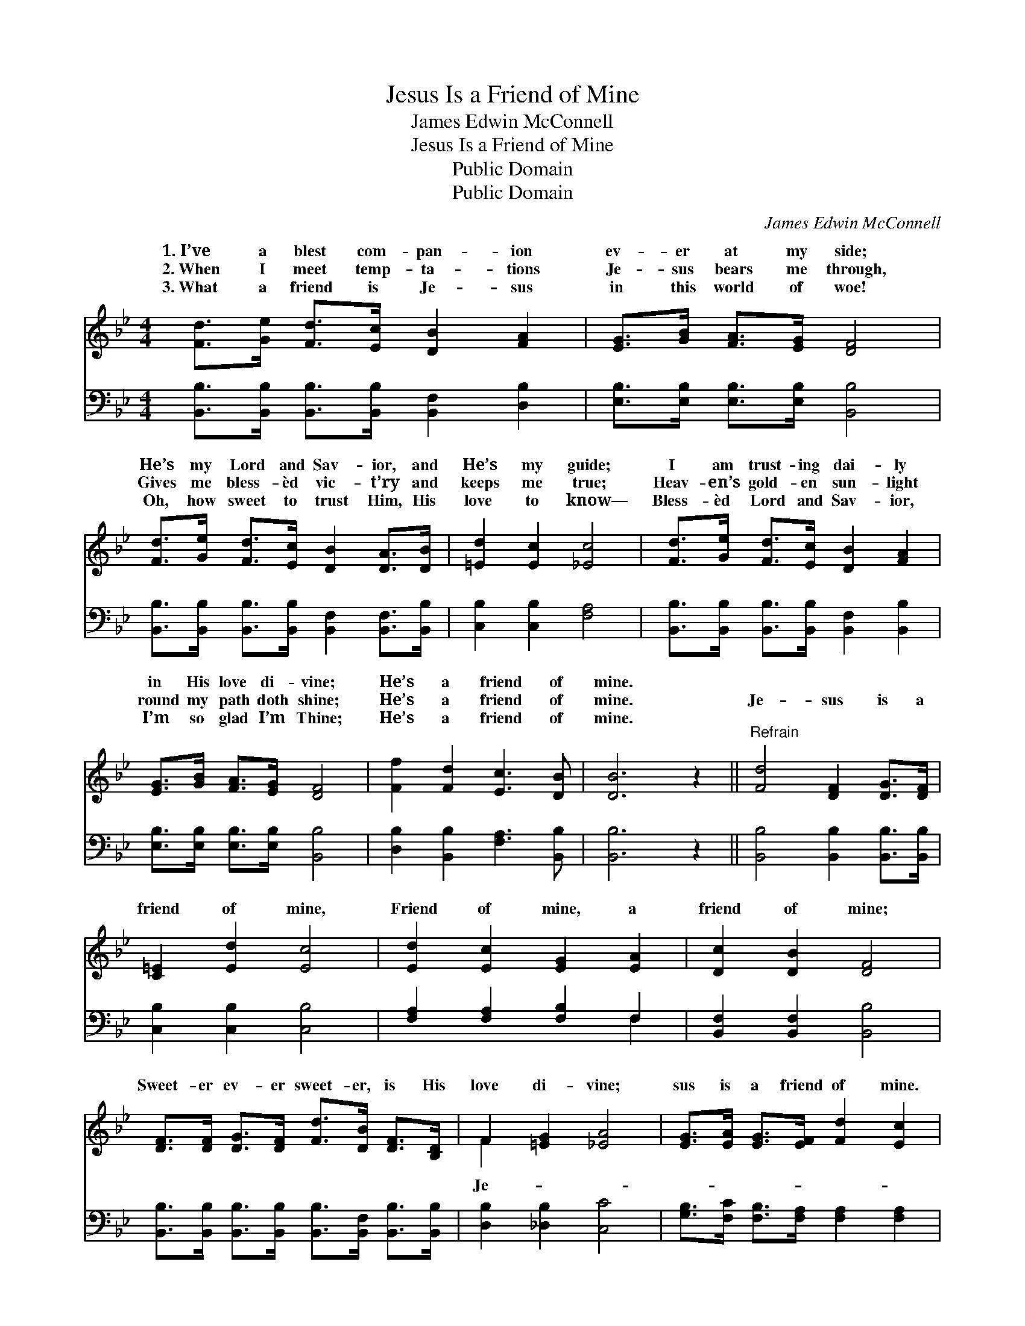 X:1
T:Jesus Is a Friend of Mine
T:James Edwin McConnell
T:Jesus Is a Friend of Mine
T:Public Domain
T:Public Domain
C:James Edwin McConnell
Z:Public Domain
%%score ( 1 2 ) ( 3 4 )
L:1/8
M:4/4
K:Bb
V:1 treble 
V:2 treble 
V:3 bass 
V:4 bass 
V:1
 [Fd]>[Ge] [Fd]>[Ec] [DB]2 [FA]2 | [EG]>[GB] [FA]>[EG] [DF]4 | %2
w: 1.~I’ve a blest com- pan- ion|ev- er at my side;|
w: 2.~When I meet temp- ta- tions|Je- sus bears me through,|
w: 3.~What a friend is Je- sus|in this world of woe!|
 [Fd]>[Ge] [Fd]>[Ec] [DB]2 [DA]>[DB] | [=Ed]2 [Ec]2 [_Ec]4 | [Fd]>[Ge] [Fd]>[Ec] [DB]2 [FA]2 | %5
w: He’s my Lord and Sav- ior, and|He’s my guide;|I am trust- ing dai- ly|
w: Gives me bless- èd vic- t’ry and|keeps me true;|Heav- en’s gold- en sun- light|
w: Oh, how sweet to trust Him, His|love to know—|Bless- èd Lord and Sav- ior,|
 [EG]>[GB] [FA]>[EG] [DF]4 | [Ff]2 [Fd]2 [Ec]3 [DB] | [DB]6 z2 ||"^Refrain" [Fd]4 [DF]2 [DG]>[DF] | %9
w: in His love di- vine;|He’s a friend of|mine.||
w: round my path doth shine;|He’s a friend of|mine.|Je- sus is a|
w: I’m so glad I’m Thine;|He’s a friend of|mine.||
 [C=E]2 [Ed]2 [Ec]4 | [Ed]2 [Ec]2 [EG]2 [EA]2 | [Dc]2 [DB]2 [DF]4 | %12
w: |||
w: friend of mine,|Friend of mine, a|friend of mine;|
w: |||
 [DF]>[DF] [DG]>[DF] [Fd]>[DB] [DF]>[B,D] | F2 [=EG]2 [_EA]4 | [EG]>[EA] [EG]>[EF] [Fd]2 [Ec]2 | %15
w: |||
w: Sweet- er ev- er sweet- er, is His|love di- vine;|sus is a friend of mine.|
w: |||
 (D2 E2 D2) z2 |] %16
w: |
w: |
w: |
V:2
 x8 | x8 | x8 | x8 | x8 | x8 | x8 | x8 || x8 | x8 | x8 | x8 | x8 | F2 x6 | x8 | B6 x2 |] %16
w: ||||||||||||||||
w: |||||||||||||Je-|||
V:3
 [B,,B,]>[B,,B,] [B,,B,]>[B,,B,] [B,,F,]2 [D,B,]2 | [E,B,]>[E,B,] [E,B,]>[E,B,] [B,,B,]4 | %2
 [B,,B,]>[B,,B,] [B,,B,]>[B,,B,] [B,,F,]2 [B,,F,]>[B,,B,] | [C,B,]2 [C,B,]2 [F,A,]4 | %4
 [B,,B,]>[B,,B,] [B,,B,]>[B,,B,] [B,,F,]2 [B,,B,]2 | [E,B,]>[E,B,] [E,B,]>[E,B,] [B,,B,]4 | %6
 [D,B,]2 [B,,B,]2 [F,A,]3 [B,,B,] | [B,,B,]6 z2 || [B,,B,]4 [B,,B,]2 [B,,B,]>[B,,B,] | %9
 [C,B,]2 [C,B,]2 [C,B,]4 | [F,A,]2 [F,A,]2 [F,B,]2 F,2 | [B,,F,]2 [B,,F,]2 [B,,B,]4 | %12
 [B,,B,]>[B,,B,] [B,,B,]>[B,,B,] [B,,B,]>[B,,F,] [B,,B,]>[B,,B,] | [D,B,]2 [_D,B,]2 [C,C]4 | %14
 [G,B,]>[F,C] [F,B,]>[F,A,] [F,A,]2 [F,A,]2 | (B,2 G,2 F,2) z2 |] %16
V:4
 x8 | x8 | x8 | x8 | x8 | x8 | x8 | x8 || x8 | x8 | x6 F,2 | x8 | x8 | x8 | x8 | B,,6 x2 |] %16

